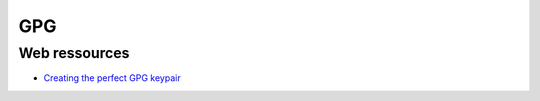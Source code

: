 
===
GPG
===

Web ressources
==============
- `Creating the perfect GPG keypair <https://alexcabal.com/creating-the-perfect-gpg-keypair/>`_

